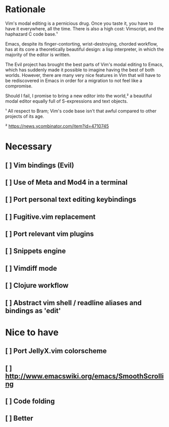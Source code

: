 
#  The journey to …
#
#   .ooooo. ooo. .oo.  .oo.   .oooo.   .ooooo.  .oooo.o
#  d88' `88b`888P"Y88bP"Y88b `P  )88b d88' `"Y8d88(  "8
#  888ooo888 888   888   888  .oP"888 888      `"Y88b.
#  888    .o 888   888   888 d8(  888 888   .o8o.  )88b
#  `Y8bod8P'o888o o888o o888o`Y888""8o`Y8bod8P'8""888P'
#

* Rationale

  Vim's modal editing is a pernicious drug. Once you taste it, you have to
  have it everywhere, all the time. There is also a high cost: Vimscript, and
  the haphazard C code base.¹

  Emacs, despite its finger-contorting, wrist-destroying, chorded workflow,
  has at its core a theoretically beautiful design: a lisp interpreter, in
  which the majority of the editor is written.

  The Evil project has brought the best parts of Vim's modal editing to Emacs,
  which has suddenly made it possible to imagine having the best of both
  worlds. However, there are many very nice features in Vim that will have
  to be rediscovered in Emacs in order for a migration to not feel like a
  compromise.

  Should I fail, I promise to bring a new editor into the world,² a beautiful
  modal editor equally full of S-expressions and text objects.

  ¹ All respect to Bram; Vim's code base isn't that awful compared to other
    projects of its age.

  ² https://news.ycombinator.com/item?id=4710745

* Necessary
** [ ] Vim bindings (Evil)
** [ ] Use of Meta and Mod4 in a terminal
** [ ] Port personal text editing keybindings
** [ ] Fugitive.vim replacement
** [ ] Port relevant vim plugins
** [ ] Snippets engine
** [ ] Vimdiff mode
** [ ] Clojure workflow
** [ ] Abstract vim shell / readline aliases and bindings as 'edit'
* Nice to have
** [ ] Port JellyX.vim colorscheme
** [ ] http://www.emacswiki.org/emacs/SmoothScrolling
** [ ] Code folding
** [ ] Better

